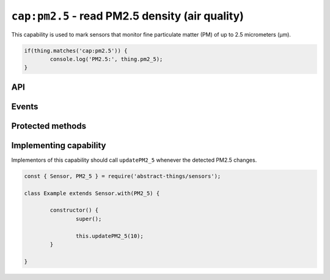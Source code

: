 ``cap:pm2.5`` - read PM2.5 density (air quality)
================================================

This capability is used to mark sensors that monitor fine particulate matter
(PM) of up to 2.5 micrometers (μm).

.. sourcecode:: js

	if(thing.matches('cap:pm2.5')) {
		console.log('PM2.5:', thing.pm2_5);
	}

API
---

.. js:attribute:: pm2_5

	Get the current PM2.5 as micrograms per cubic meter (μg/m³). Value is a
	:doc:`number </values/number>`.

	.. sourcecode:: js

		console.log('PM2.5:', thing.pm2_5);

.. js:attribute:: 'pm2.5'

	Get the current PM2.5 as micrograms per cubic meter (μg/m³). Value is a
	:doc:`number </values/number>`.

	.. sourcecode:: js

		console.log('PM2.5:', thing['pm2.5']);

Events
------

.. js:data:: pm2.5Changed

	The PM2.5 has changed. Payload is a :doc:`number </values/number>` with
	the new PM2.5 as micrograms per cubic meter (μg/m³).

	.. sourcecode:: js

		thing.on('pm2.5Changed', v => console.log('Changed to:', v));

Protected methods
-----------------

.. js:function:: updatePM2_5(value)

	Update the current PM2.5 as micrograms per cubic meter (μg/m³). Should be
	called whenever a change is detected.

	:param value:
		The new PM2.5 value. Will be converted to a
		:doc:`number </values/number>`.

	Example:

	.. sourcecode:: js

		this.updatePM2_5(10);

Implementing capability
-----------------------

Implementors of this capability should call ``updatePM2_5`` whenever the
detected PM2.5 changes.

.. sourcecode:: js

	const { Sensor, PM2_5 } = require('abstract-things/sensors');

	class Example extends Sensor.with(PM2_5) {

		constructor() {
			super();

			this.updatePM2_5(10);
		}

	}
